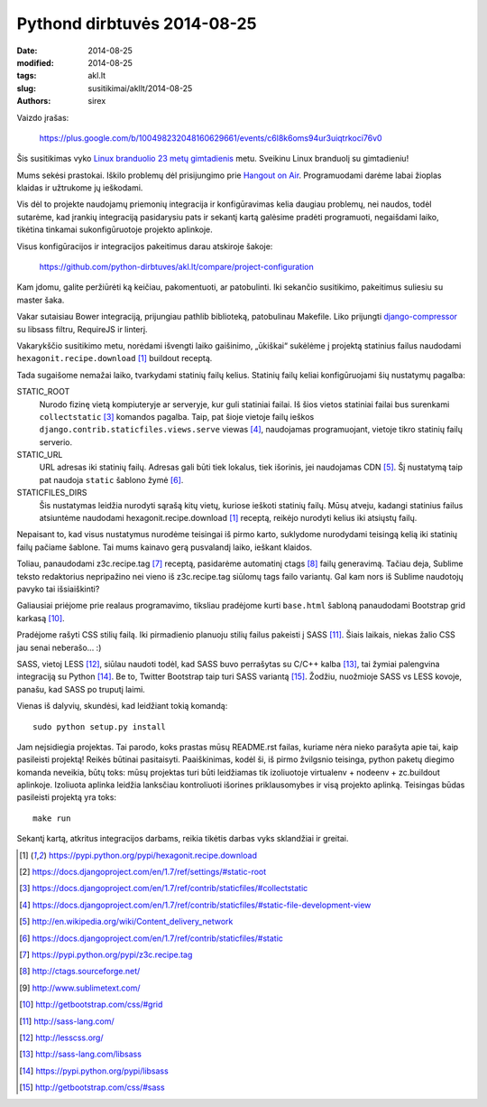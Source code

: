 Pythond dirbtuvės 2014-08-25
############################

:date: 2014-08-25
:modified: 2014-08-25
:tags: akl.lt
:slug: susitikimai/akllt/2014-08-25
:authors: sirex

Vaizdo įrašas:

    https://plus.google.com/b/100498232048160629661/events/c6l8k6oms94ur3uiqtrkoci76v0

Šis susitikimas vyko `Linux branduolio 23 metų gimtadienis`_ metu. Sveikinu
Linux branduolį su gimtadieniu!

Mums sekėsi prastokai. Iškilo problemų dėl prisijungimo prie `Hangout on Air`_.
Programuodami darėme labai žioplas klaidas ir užtrukome jų ieškodami.

Vis dėl to projekte naudojamų priemonių integracija ir konfigūravimas
kelia daugiau problemų, nei naudos, todėl sutarėme, kad įrankių
integraciją pasidarysiu pats ir sekantį kartą galėsime pradėti
programuoti, negaišdami laiko, tikėtina tinkamai sukonfigūruotoje
projekto aplinkoje.

Visus konfigūracijos ir integracijos pakeitimus darau atskiroje šakoje:

    https://github.com/python-dirbtuves/akl.lt/compare/project-configuration

Kam įdomu, galite peržiūrėti ką keičiau, pakomentuoti, ar patobulinti.
Iki sekančio susitikimo, pakeitimus suliesiu su master šaka.

Vakar sutaisiau Bower integraciją, prijungiau pathlib biblioteką,
patobulinau Makefile. Liko prijungti `django-compressor`_ su libsass
filtru, RequireJS ir linterį.


Vakarykščio susitikimo metu, norėdami išvengti laiko gaišinimo, „ūkiškai“
sukėlėme į projektą statinius failus naudodami ``hexagonit.recipe.download``
[1]_ buildout receptą.

Tada sugaišome nemažai laiko, tvarkydami statinių failų kelius. Statinių
failų keliai konfigūruojami šių nustatymų pagalba:

STATIC_ROOT
    Nurodo fizinę vietą kompiuteryje ar serveryje, kur guli statiniai failai.
    Iš šios vietos statiniai failai bus surenkami ``collectstatic`` [3]_
    komandos pagalba. Taip, pat šioje vietoje failų ieškos
    ``django.contrib.staticfiles.views.serve`` viewas [4]_, naudojamas
    programuojant, vietoje tikro statinių failų serverio.

STATIC_URL
    URL adresas iki statinių failų. Adresas gali būti tiek lokalus, tiek
    išorinis, jei naudojamas CDN [5]_. Šį nustatymą taip pat naudoja ``static``
    šablono žymė [6]_.

STATICFILES_DIRS
    Šis nustatymas leidžia nurodyti sąrašą kitų vietų, kuriose ieškoti
    statinių failų. Mūsų atveju, kadangi statinius failus atsiuntėme
    naudodami hexagonit.recipe.download [1]_ receptą, reikėjo nurodyti
    kelius iki atsiųstų failų.

Nepaisant to, kad visus nustatymus nurodėme teisingai iš pirmo karto,
suklydome nurodydami teisingą kelią iki statinių failų pačiame šablone.
Tai mums kainavo gerą pusvalandį laiko, ieškant klaidos.

Toliau, panaudodami z3c.recipe.tag [7]_ receptą, pasidarėme automatinį
ctags [8]_ failų generavimą. Tačiau deja, Sublime teksto redaktorius
nepripažino nei vieno iš z3c.recipe.tag siūlomų tags failo variantų. Gal
kam nors iš Sublime naudotojų pavyko tai išsiaiškinti?

Galiausiai priėjome prie realaus programavimo, tiksliau pradėjome kurti
``base.html`` šabloną panaudodami Bootstrap grid karkasą [10]_.

Pradėjome rašyti CSS stilių failą. Iki pirmadienio planuoju stilių
failus pakeisti į SASS [11]_. Šiais laikais, niekas žalio CSS jau senai
neberašo... :)

SASS, vietoj LESS [12]_, siūlau naudoti todėl, kad SASS buvo perrašytas
su C/C++ kalba [13]_, tai žymiai palengvina integraciją su Python [14]_.
Be to, Twitter Bootstrap taip turi SASS variantą [15]_. Žodžiu, nuožmioje
SASS vs LESS kovoje, panašu, kad SASS po truputį laimi.

Vienas iš dalyvių, skundėsi, kad leidžiant tokią komandą::

    sudo python setup.py install

Jam neįsidiegia projektas. Tai parodo, koks prastas mūsų README.rst
failas, kuriame nėra nieko parašyta apie tai, kaip pasileisti projektą!
Reikės būtinai pasitaisyti. Paaiškinimas, kodėl ši, iš pirmo žvilgsnio
teisinga, python paketų diegimo komanda neveikia, būtų toks: mūsų
projektas turi būti leidžiamas tik izoliuotoje virtualenv + nodeenv +
zc.buildout aplinkoje. Izoliuota aplinka leidžia lanksčiau kontroliuoti
išorines priklausomybes ir visą projekto aplinką. Teisingas būdas
pasileisti projektą yra toks::

    make run


Sekantį kartą, atkritus integracijos darbams, reikia tikėtis darbas vyks
sklandžiai ir greitai.


.. [1] https://pypi.python.org/pypi/hexagonit.recipe.download
.. [2] https://docs.djangoproject.com/en/1.7/ref/settings/#static-root
.. [3] https://docs.djangoproject.com/en/1.7/ref/contrib/staticfiles/#collectstatic
.. [4] https://docs.djangoproject.com/en/1.7/ref/contrib/staticfiles/#static-file-development-view
.. [5] http://en.wikipedia.org/wiki/Content_delivery_network
.. [6] https://docs.djangoproject.com/en/1.7/ref/contrib/staticfiles/#static
.. [7] https://pypi.python.org/pypi/z3c.recipe.tag
.. [8] http://ctags.sourceforge.net/
.. [9] http://www.sublimetext.com/
.. [10] http://getbootstrap.com/css/#grid
.. [11] http://sass-lang.com/
.. [12] http://lesscss.org/
.. [13] http://sass-lang.com/libsass
.. [14] https://pypi.python.org/pypi/libsass
.. [15] http://getbootstrap.com/css/#sass
.. _`Linux branduolio 23 metų gimtadienis`: http://www.gatorlug.org/node/208 
.. _`Hangout on Air`: http://www.google.com/+/learnmore/hangouts/onair.html
.. _`django-compressor`: https://pypi.python.org/pypi/django_compressor
